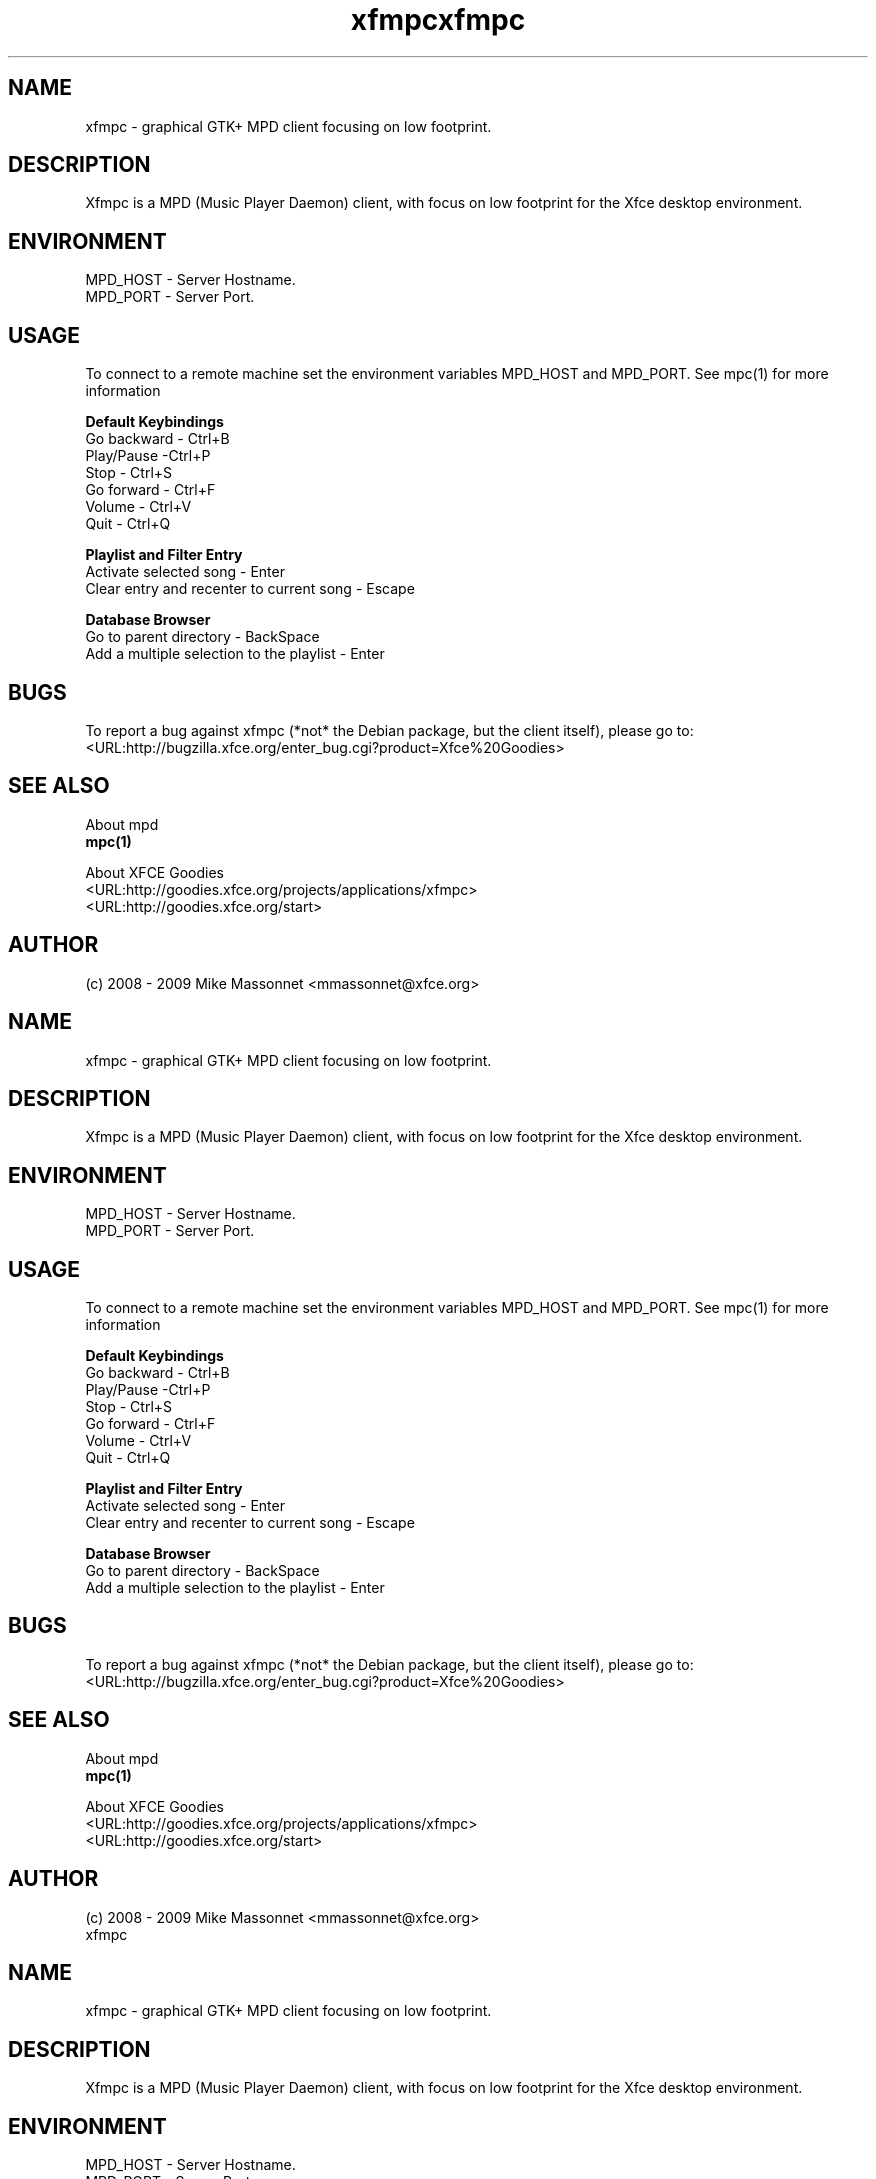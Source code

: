 .TH xfmpc 1 "May 2009" "xfmpc" "User Commands"

.SH NAME
xfmpc \- graphical GTK+ MPD client focusing on low footprint.

.SH DESCRIPTION
Xfmpc is a MPD (Music Player Daemon) client, with focus on low footprint for the Xfce desktop environment.

.SH ENVIRONMENT
.br
MPD_HOST \- Server Hostname.
.br
MPD_PORT \- Server Port.

.SH USAGE
.br
To connect to a remote machine set the environment variables MPD_HOST and MPD_PORT. See mpc(1) for more information 
.PP
\fBDefault Keybindings\fR
.br
Go backward \- Ctrl+B
.br
Play/Pause \-Ctrl+P
.br
Stop \- Ctrl+S
.br
Go forward \- Ctrl+F
.br
Volume \- Ctrl+V
.br
Quit \- Ctrl+Q
.PP
\fBPlaylist and Filter Entry\fR
.br
Activate selected song \- Enter
.br
Clear entry and recenter to current song \- Escape
.PP
\fBDatabase Browser\fR
.br
Go to parent directory \- BackSpace
.br
Add a multiple selection to the playlist \- Enter

.SH BUGS
.br
To report a bug against xfmpc (*not* the Debian package, but the client itself), please go to: 
.br
<URL:http://bugzilla.xfce.org/enter_bug.cgi?product=Xfce%20Goodies>
.PP

.SH "SEE ALSO"
.br
About mpd
.br
\fBmpc(1)\fR
.PP
About XFCE Goodies
.br
<URL:http://goodies.xfce.org/projects/applications/xfmpc>
.br
<URL:http://goodies.xfce.org/start>
.PP

.SH AUTHOR
.br
(c) 2008 - 2009 Mike Massonnet <mmassonnet@xfce.org>

.TH xfmpc 1 "May 2009" "xfmpc" "User Commands"

.SH NAME
xfmpc \- graphical GTK+ MPD client focusing on low footprint.

.SH DESCRIPTION
Xfmpc is a MPD (Music Player Daemon) client, with focus on low footprint for the Xfce desktop environment.

.SH ENVIRONMENT
.br
MPD_HOST \- Server Hostname.
.br
MPD_PORT \- Server Port.

.SH USAGE
.br
To connect to a remote machine set the environment variables MPD_HOST and MPD_PORT. See mpc(1) for more information 
.PP
\fBDefault Keybindings\fR
.br
Go backward \- Ctrl+B
.br
Play/Pause \-Ctrl+P
.br
Stop \- Ctrl+S
.br
Go forward \- Ctrl+F
.br
Volume \- Ctrl+V
.br
Quit \- Ctrl+Q
.PP
\fBPlaylist and Filter Entry\fR
.br
Activate selected song \- Enter
.br
Clear entry and recenter to current song \- Escape
.PP
\fBDatabase Browser\fR
.br
Go to parent directory \- BackSpace
.br
Add a multiple selection to the playlist \- Enter

.SH BUGS
.br
To report a bug against xfmpc (*not* the Debian package, but the client itself), please go to: 
.br
<URL:http://bugzilla.xfce.org/enter_bug.cgi?product=Xfce%20Goodies>
.PP

.SH "SEE ALSO"
.br
About mpd
.br
\fBmpc(1)\fR
.PP
About XFCE Goodies
.br
<URL:http://goodies.xfce.org/projects/applications/xfmpc>
.br
<URL:http://goodies.xfce.org/start>
.PP

.SH AUTHOR
.br
(c) 2008 - 2009 Mike Massonnet <mmassonnet@xfce.org>

.TH xfmpc 1 "May 2009" "xfmpc" "User Commands"

.SH NAME
xfmpc \- graphical GTK+ MPD client focusing on low footprint.

.SH DESCRIPTION
Xfmpc is a MPD (Music Player Daemon) client, with focus on low footprint for the Xfce desktop environment.

.SH ENVIRONMENT
.br
MPD_HOST \- Server Hostname.
.br
MPD_PORT \- Server Port.

.SH USAGE
.br
To connect to a remote machine set the environment variables MPD_HOST and MPD_PORT. See mpc(1) for more information 
.PP
\fBDefault Keybindings\fR
.br
Go backward \- Ctrl+B
.br
Play/Pause \-Ctrl+P
.br
Stop \- Ctrl+S
.br
Go forward \- Ctrl+F
.br
Volume \- Ctrl+V
.br
Quit \- Ctrl+Q
.PP
\fBPlaylist and Filter Entry\fR
.br
Activate selected song \- Enter
.br
Clear entry and recenter to current song \- Escape
.PP
\fBDatabase Browser\fR
.br
Go to parent directory \- BackSpace
.br
Add a multiple selection to the playlist \- Enter

.SH BUGS
.br
To report a bug against xfmpc (*not* the Debian package, but the client itself), please go to: 
.br
<URL:http://bugzilla.xfce.org/enter_bug.cgi?product=Xfce%20Goodies>
.PP

.SH "SEE ALSO"
.br
About mpd
.br
\fBmpc(1)\fR
.PP
About XFCE Goodies
.br
<URL:http://goodies.xfce.org/projects/applications/xfmpc>
.br
<URL:http://goodies.xfce.org/start>
.PP

.SH AUTHOR
.br
(c) 2008 - 2009 Mike Massonnet <mmassonnet@xfce.org>

.TH xfmpc 1 "May 2009" "xfmpc" "User Commands"

.SH NAME
xfmpc \- graphical GTK+ MPD client focusing on low footprint.

.SH DESCRIPTION
Xfmpc is a MPD (Music Player Daemon) client, with focus on low footprint for the Xfce desktop environment.

.SH ENVIRONMENT
.br
MPD_HOST \- Server Hostname.
.br
MPD_PORT \- Server Port.

.SH USAGE
.br
To connect to a remote machine set the environment variables MPD_HOST and MPD_PORT. See mpc(1) for more information 
.PP
\fBDefault Keybindings\fR
.br
Go backward \- Ctrl+B
.br
Play/Pause \-Ctrl+P
.br
Stop \- Ctrl+S
.br
Go forward \- Ctrl+F
.br
Volume \- Ctrl+V
.br
Quit \- Ctrl+Q
.PP
\fBPlaylist and Filter Entry\fR
.br
Activate selected song \- Enter
.br
Clear entry and recenter to current song \- Escape
.PP
\fBDatabase Browser\fR
.br
Go to parent directory \- BackSpace
.br
Add a multiple selection to the playlist \- Enter

.SH BUGS
.br
To report a bug against xfmpc (*not* the Debian package, but the client itself), please go to: 
.br
<URL:http://bugzilla.xfce.org/enter_bug.cgi?product=Xfce%20Goodies>
.PP

.SH "SEE ALSO"
.br
About mpd
.br
\fBmpc(1)\fR
.PP
About XFCE Goodies
.br
<URL:http://goodies.xfce.org/projects/applications/xfmpc>
.br
<URL:http://goodies.xfce.org/start>
.PP

.SH AUTHOR
.br
(c) 2008 - 2009 Mike Massonnet <mmassonnet@xfce.org>

